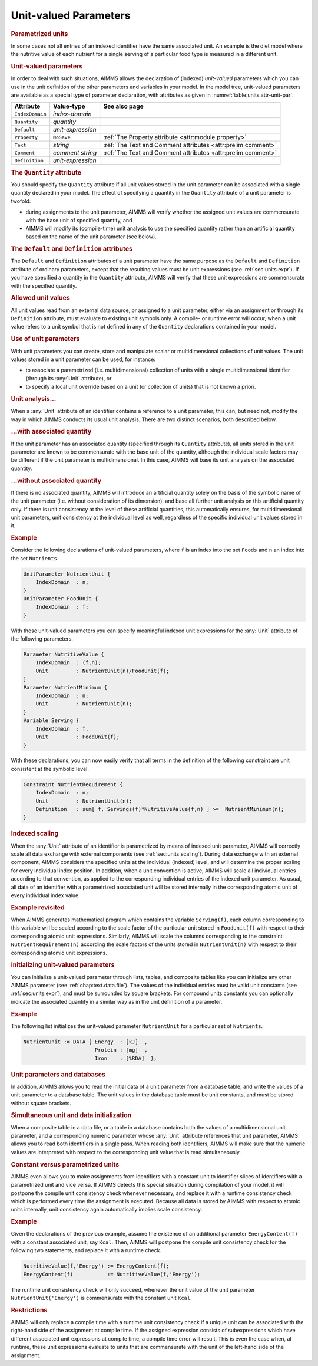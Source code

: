 .. _sec:units.unit-par:

Unit-valued Parameters
======================

.. rubric:: Parametrized units

In some cases not all entries of an indexed identifier have the same
associated unit. An example is the diet model where the nutritive value
of each nutrient for a single serving of a particular food type is
measured in a different unit.

.. _unit_parameter:

.. rubric:: Unit-valued parameters

In order to deal with such situations, AIMMS allows the declaration of
(indexed) *unit-valued* parameters which you can use in the unit
definition of the other parameters and variables in your model. In the
model tree, unit-valued parameters are available as a special type of
parameter declaration, with attributes as given in
:numref:`table:units.attr-unit-par`.

.. _table:units.attr-unit-par:

.. table:: 

	+-----------------+-------------------+--------------------------------------------------------------+
	| Attribute       | Value-type        | See also page                                                |
	+=================+===================+==============================================================+
	| ``IndexDomain`` | *index-domain*    |                                                              |
	+-----------------+-------------------+--------------------------------------------------------------+
	| ``Quantity``    | *quantity*        |                                                              |
	+-----------------+-------------------+--------------------------------------------------------------+
	| ``Default``     | *unit-expression* |                                                              |
	+-----------------+-------------------+--------------------------------------------------------------+
	| ``Property``    | ``NoSave``        | :ref:`The Property attribute <attr:module.property>`         |
	+-----------------+-------------------+--------------------------------------------------------------+
	| ``Text``        | *string*          | :ref:`The Text and Comment attributes <attr:prelim.comment>` |
	+-----------------+-------------------+--------------------------------------------------------------+
	| ``Comment``     | *comment string*  | :ref:`The Text and Comment attributes <attr:prelim.comment>` |
	+-----------------+-------------------+--------------------------------------------------------------+
	| ``Definition``  | *unit-expression* |                                                              |
	+-----------------+-------------------+--------------------------------------------------------------+
	
.. _unit_parameter.quantity:

.. rubric:: The ``Quantity`` attribute

You should specify the ``Quantity`` attribute if all unit values stored
in the unit parameter can be associated with a single quantity declared
in your model. The effect of specifying a quantity in the ``Quantity``
attribute of a unit parameter is twofold:

-  during assignments to the unit parameter, AIMMS will verify whether
   the assigned unit values are commensurate with the base unit of
   specified quantity, and

-  AIMMS will modify its (compile-time) unit analysis to use the
   specified quantity rather than an artificial quantity based on the
   name of the unit parameter (see below).

.. _unit_parameter.default:

.. _unit_parameter.defintion:

.. rubric:: The ``Default`` and ``Definition`` attributes

The ``Default`` and ``Definition`` attributes of a unit parameter have
the same purpose as the ``Default`` and ``Definition`` attribute of
ordinary parameters, except that the resulting values must be unit
expressions (see :ref:`sec:units.expr`). If you have specified a
quantity in the ``Quantity`` attribute, AIMMS will verify that these
unit expressions are commensurate with the specified quantity.

.. rubric:: Allowed unit values

All unit values read from an external data source, or assigned to a unit
parameter, either via an assignment or through its ``Definition``
attribute, must evaluate to existing unit symbols only. A compile- or
runtime error will occur, when a unit value refers to a unit symbol that
is not defined in any of the ``Quantity`` declarations contained in your
model.

.. rubric:: Use of unit parameters

With unit parameters you can create, store and manipulate scalar or
multidimensional collections of unit values. The unit values stored in a
unit parameter can be used, for instance:

-  to associate a parametrized (i.e. multidimensional) collection of
   units with a single multidimensional identifier (through its :any:`Unit`
   attribute), or

-  to specify a local unit override based on a unit (or collection of
   units) that is not known a priori.

.. rubric:: Unit analysis...

When a :any:`Unit` attribute of an identifier contains a reference to a
unit parameter, this can, but need not, modify the way in which AIMMS
conducts its usual unit analysis. There are two distinct scenarios, both
described below.

.. rubric:: ...with associated quantity

If the unit parameter has an associated quantity (specified through its
``Quantity`` attribute), all units stored in the unit parameter are
known to be commensurate with the base unit of the quantity, although
the individual scale factors may be different if the unit parameter is
multidimensional. In this case, AIMMS will base its unit analysis on the
associated quantity.

.. rubric:: ...without associated quantity

If there is no associated quantity, AIMMS will introduce an artificial
quantity solely on the basis of the symbolic name of the unit parameter
(i.e. without consideration of its dimension), and base all further unit
analysis on this artificial quantity only. If there is unit consistency
at the level of these artificial quantities, this automatically ensures,
for multidimensional unit parameters, unit consistency at the individual
level as well, regardless of the specific individual unit values stored
in it.

.. rubric:: Example

Consider the following declarations of unit-valued parameters, where
``f`` is an index into the set ``Foods`` and ``n`` an index into the set
``Nutrients``.

.. code-block:: aimms

	UnitParameter NutrientUnit {
	    IndexDomain  : n;
	}
	UnitParameter FoodUnit {
	    IndexDomain  : f;
	}

With these unit-valued parameters you can specify meaningful indexed
unit expressions for the :any:`Unit` attribute of the following parameters.

.. code-block:: aimms

	Parameter NutritiveValue {
	    IndexDomain  : (f,n);
	    Unit         : NutrientUnit(n)/FoodUnit(f);
	}
	Parameter NutrientMinimum {
	    IndexDomain  : n;
	    Unit         : NutrientUnit(n);
	}
	Variable Serving {
	    IndexDomain  : f,
	    Unit         : FoodUnit(f);
	}

With these declarations, you can now easily verify that all terms in the
definition of the following constraint are unit consistent at the
symbolic level.

.. code-block:: aimms

	Constraint NutrientRequirement {
	    IndexDomain  : n;
	    Unit         : NutrientUnit(n);
	    Definition   : sum[ f, Servings(f)*NutritiveValue(f,n) ] >=  NutrientMinimum(n);
	}

.. rubric:: Indexed scaling

When the :any:`Unit` attribute of an identifier is parametrized by means of
indexed unit parameter, AIMMS will correctly scale all data exchange
with external components (see :ref:`sec:units.scaling`). During data
exchange with an external component, AIMMS considers the specified units
at the individual (indexed) level, and will determine the proper scaling
for every individual index position. In addition, when a unit convention
is active, AIMMS will scale all individual entries according to that
convention, as applied to the corresponding individual entries of the
indexed unit parameter. As usual, all data of an identifier with a
parametrized associated unit will be stored internally in the
corresponding atomic unit of every individual index value.

.. rubric:: Example revisited

When AIMMS generates mathematical program which contains the variable
``Serving(f)``, each column corresponding to this variable will be
scaled according to the scale factor of the particular unit stored in
``FoodUnit(f)`` with respect to their corresponding atomic unit
expressions. Similarly, AIMMS will scale the columns corresponding to
the constraint ``NutrientRequirement(n)`` according the scale factors of
the units stored in ``NutrientUnit(n)`` with respect to their
corresponding atomic unit expressions.

.. rubric:: Initializing unit-valued parameters

You can initialize a unit-valued parameter through lists, tables, and
composite tables like you can initialize any other AIMMS parameter (see
:ref:`chap:text.data.file`). The values of the individual entries must
be valid unit constants (see :ref:`sec:units.expr`), and must be
surrounded by square brackets. For compound units constants you can
optionally indicate the associated quantity in a similar way as in the
unit definition of a parameter.

.. rubric:: Example

The following list initializes the unit-valued parameter
``NutrientUnit`` for a particular set of ``Nutrients``.

.. code-block:: aimms

	NutrientUnit := DATA { Energy  : [kJ]  ,
	                       Protein : [mg]  ,
	                       Iron    : [%RDA]  };

.. rubric:: Unit parameters and databases

In addition, AIMMS allows you to read the initial data of a unit
parameter from a database table, and write the values of a unit
parameter to a database table. The unit values in the database table
must be unit constants, and must be stored without square brackets.

.. rubric:: Simultaneous unit and data initialization

When a composite table in a data file, or a table in a database contains
both the values of a multidimensional unit parameter, and a
corresponding numeric parameter whose :any:`Unit` attribute references that
unit parameter, AIMMS allows you to read both identifiers in a single
pass. When reading both identifiers, AIMMS will make sure that the
numeric values are interpreted with respect to the corresponding unit
value that is read simultaneously.

.. rubric:: Constant versus parametrized units

AIMMS even allows you to make assignments from identifiers with a
constant unit to identifier slices of identifiers with a parametrized
unit and vice versa. If AIMMS detects this special situation during
compilation of your model, it will postpone the compile unit consistency
check whenever necessary, and replace it with a runtime consistency
check which is performed every time the assignment is executed. Because
all data is stored by AIMMS with respect to atomic units internally,
unit consistency again automatically implies scale consistency.

.. rubric:: Example

Given the declarations of the previous example, assume the existence of
an additional parameter ``EnergyContent(f)`` with a constant associated
unit, say ``Kcal``. Then, AIMMS will postpone the compile unit
consistency check for the following two statements, and replace it with
a runtime check.

.. code-block:: aimms

	NutritiveValue(f,'Energy') := EnergyContent(f);
	EnergyContent(f)           := NutritiveValue(f,'Energy');

The runtime unit consistency check will only succeed, whenever the unit
value of the unit parameter ``NutrientUnit('Energy')`` is commensurate
with the constant unit ``Kcal``.

.. rubric:: Restrictions

AIMMS will only replace a compile time with a runtime unit consistency
check if a unique unit can be associated with the right-hand side of the
assignment at compile time. If the assigned expression consists of
subexpressions which have different associated unit expressions at
compile time, a compile time error will result. This is even the case
when, at runtime, these unit expressions evaluate to units that are
commensurate with the unit of the left-hand side of the assignment.